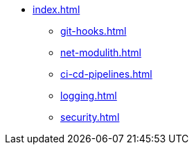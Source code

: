 * xref:index.adoc[]
** xref:git-hooks.adoc[]
** xref:net-modulith.adoc[]
** xref:ci-cd-pipelines.adoc[]
** xref:logging.adoc[]
** xref:security.adoc[]